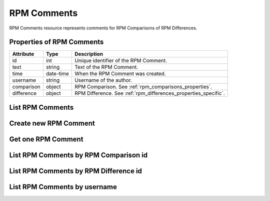 .. _rpm_comments:

RPM Comments
============

RPM Comments resource represents comments for RPM Comparisons of RPM Differences.

.. _rpm_comments_properties:

Properties of RPM Comments
--------------------------

======================  ====================== ======================
Attribute               Type                   Description
======================  ====================== ======================
id                      int                    Unique identifier of the RPM Comment.
text                    string                 Text of the RPM Comment.
time                    date-time              When the RPM Comment was created.
username                string                 Username of the author.
comparison              object                 RPM Comparison. See :ref:`rpm_comparisons_properties`.
difference              object                 RPM Difference. See :ref:`rpm_differences_properties_specific`.
======================  ====================== ======================

.. _rpm_comments_list:

List RPM Comments
-----------------

.. http:get:: /rpmdiff/rest/comments

   Lists all RPM Comments.

   **Example request**:

   .. sourcecode:: http

      GET /rpmdiff/rest/comments HTTP/1.1
      Host: archdiffer.example.com

   **Example response**:

   .. sourcecode:: http

      HTTP/1.1 200 OK
      Content-Type: text/javascript

      [
          {
              "comparison": {
                  "id": 1,
                  "state": "done"
              },
              "id": 1,
              "text": "Example comment for RPM Comparison",
              "time": "2018-04-21 14:16:37",
              "username": "user1"
          },
          {
              "difference": {
                    "category": "tags",
                    "diff": "DESCRIPTION",
                    "diff_info": "S.5.....",
                    "diff_type": "changed",
                    "id": 1853,
                    "state": "normal",
                    "waived": false
              },
              "id": 2,
              "text": "Example comment for RPM Difference",
              "time": "2018-04-21 14:17:28",
              "username": "user1"
          },
      ]

   :query id: the RPM Comment id
   :query comparison_id: the RPM Comparison id
   :query comparison_state: the RPM Comparison state, options: new, done, error
   :query difference_id: the RPM Difference id
   :query difference_category: the RPM Difference category, options: tags, dependencies, files
   :query difference_diff: name of the object that differs
   :query difference_diff_type: the RPM Difference type, options: added, removed, changed
   :query difference_diff_info: changed file attributes
   :query difference_state: the RPM Difference state, options: normal
   :query difference_waived: if the RPM Difference is waived, options: true, false
   :query offset: offset number, default is 0
   :query limit: limit number, default is 100
   :statuscode 200: no error

.. _rpm_comments_create:

Create new RPM Comment
----------------------

.. http:post:: /rpmdiff/rest/comments

   Create new RPM Comment. Authentication is required.

   **Example request**:

   .. sourcecode:: http

      POST /rpmdiff/rest/comments HTTP/1.1
      Host: archdiffer.example.com
      Authorization: Basic base64=encoded=string
      Content-Type: text/javascript

      {
          "text": "Text of this new comment.",
          "id_comp": 1
      }

   **Example response**:

   .. sourcecode:: http

      HTTP/1.1 201 CREATED
      Location: /rpmdiff/rest/comments/<new comment id>

   **Example error response**:

   .. sourcecode:: http

      HTTP/1.1 400 BAD REQUEST

      {
          "message": "Incorrect data format: please provide dict with 'text' and either 'id_comp' or 'id_diff'."
      }

   :reqheader Authentication: basic authentication using api_login and api_token required
   :resheader Location: contains URL of the new RPM Comment
   :statuscode 201: created new RPM Comment
   :statuscode 400: bad request - the data don't fulfill all the requirements
   :statuscode 401: the authentication failed

.. _rpm_comments_one:

Get one RPM Comment
-------------------

.. http:get:: /rpmdiff/rest/comments/(int:id)

   Get RPM Comment based on id.

   **Example request**:

   .. sourcecode:: http

      GET /rpmdiff/rest/comments/1 HTTP/1.1
      Host: archdiffer.example.com

   **Example response**:

   .. sourcecode:: http

      HTTP/1.1 200 OK
      Content-Type: text/javascript

      [
          {
              "comparison": {
                  "id": 1,
                  "state": "done"
              },
              "id": 1,
              "text": "Example comment for RPM Comparison",
              "time": "2018-04-21 14:16:37",
              "username": "user1"
          }
      ]

   :param id: the RPM Comment id
   :statuscode 200: no error


.. _rpm_comments_by_comp:

List RPM Comments by RPM Comparison id
--------------------------------------

.. http:get:: /rpmdiff/rest/comments/by_comp/(int:id)

   List RPM Comments based on associated RPM Comparison id.

   **Example request**:

   .. sourcecode:: http

      GET /rpmdiff/rest/comments/by_comp/1 HTTP/1.1
      Host: archdiffer.example.com

   **Example response**:

   .. sourcecode:: http

      HTTP/1.1 200 OK
      Content-Type: text/javascript

      [
          {
              "comparison": {
                  "id": 1,
                  "state": "done"
              },
              "id": 1,
              "text": "Example comment for RPM Comparison",
              "time": "2018-04-21 14:16:37",
              "username": "user1"
          },
      ]

   :param id: the RPM Comparison id
   :statuscode 200: no error


.. _rpm_comments_by_diff:

List RPM Comments by RPM Difference id
--------------------------------------

.. http:get:: /rpmdiff/rest/comments/by_diff/(int:id)

   List RPM Comments based on associated RPM Difference id.

   **Example request**:

   .. sourcecode:: http

      GET /rpmdiff/rest/comments/by_diff/1853 HTTP/1.1
      Host: archdiffer.example.com

   **Example response**:

   .. sourcecode:: http

      HTTP/1.1 200 OK
      Content-Type: text/javascript

      [
          {
              "difference": {
                    "category": "tags",
                    "diff": "DESCRIPTION",
                    "diff_info": "S.5.....",
                    "diff_type": "changed",
                    "id": 1853,
                    "state": "normal",
                    "waived": false
              },
              "id": 2,
              "text": "Example comment for RPM Difference",
              "time": "2018-04-21 14:17:28",
              "username": "user1"
          },
      ]

   :param id: the RPM Difference id
   :statuscode 200: no error


.. _rpm_comments_by_user:

List RPM Comments by username
-----------------------------

.. http:get:: /rpmdiff/rest/comments/by_user/(string:username)

   List RPM Comments based on username of its author.

   **Example request**:

   .. sourcecode:: http

      GET /rpmdiff/rest/comments/by_user/user1 HTTP/1.1
      Host: archdiffer.example.com

   **Example response**:

   .. sourcecode:: http

      HTTP/1.1 200 OK
      Content-Type: text/javascript

      [
          {
              "comparison": {
                  "id": 1,
                  "state": "done"
              },
              "id": 1,
              "text": "Example comment for RPM Comparison",
              "time": "2018-04-21 14:16:37",
              "username": "user1"
          },
          {
              "difference": {
                    "category": "tags",
                    "diff": "DESCRIPTION",
                    "diff_info": "S.5.....",
                    "diff_type": "changed",
                    "id": 1853,
                    "state": "normal",
                    "waived": false
              },
              "id": 2,
              "text": "Example comment for RPM Difference",
              "time": "2018-04-21 14:17:28",
              "username": "user1"
          },
      ]

   :param username: username of the author
   :statuscode 200: no error
